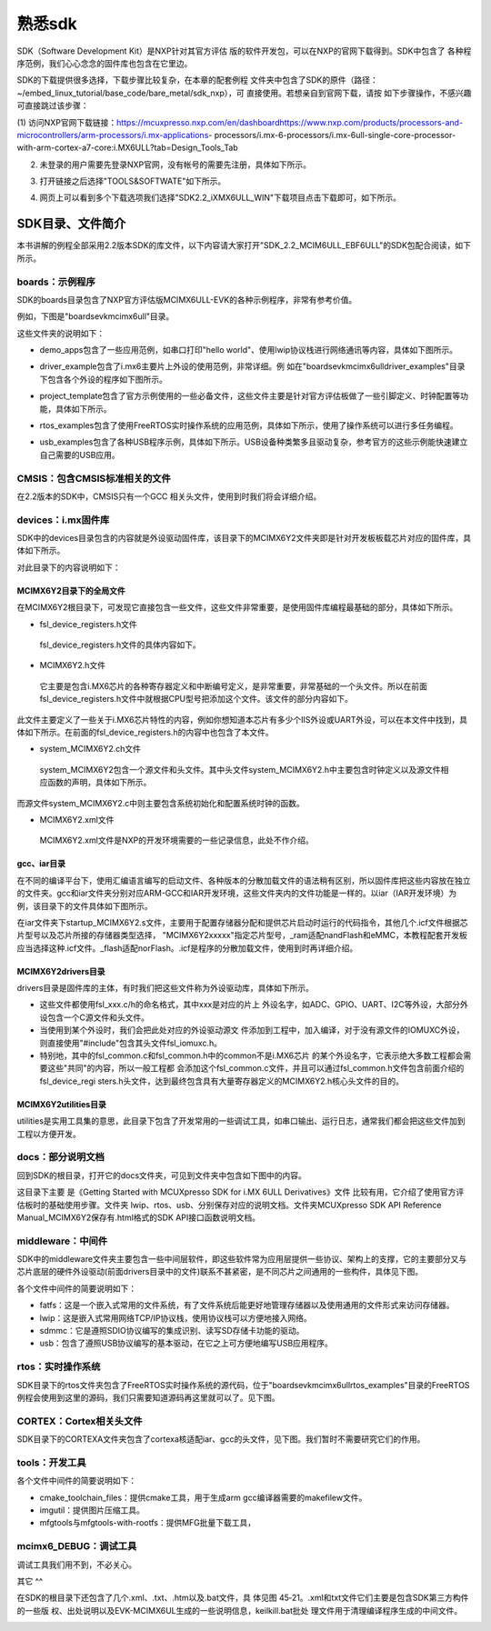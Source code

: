 .. vim: syntax=rst

熟悉sdk
----------------------------------------



SDK（Software Development Kit）是NXP针对其官方评估
版的软件开发包，可以在NXP的官网下载得到。SDK中包含了
各种程序范例，我们心心念念的固件库也包含在它里边。


SDK的下载提供很多选择，下载步骤比较复杂，在本章的配套例程
文件夹中包含了SDK的原件（路径：~/embed_linux_tutorial/base_code/bare_metal/sdk_nxp），可
直接使用。若想亲自到官网下载，请按
如下步骤操作，不感兴趣可直接跳过该步骤：




(1) 访问NXP官网下载链接：https://mcuxpresso.nxp.com/en/dashboardhttps://www.nxp.com/products/processors-and-microcontrollers/arm-processors/i.mx-applications-
processors/i.mx-6-processors/i.mx-6ull-single-core-processor-with-arm-cortex-a7-core:i.MX6ULL?tab=Design_Tools_Tab

(2) 未登录的用户需要先登录NXP官网，没有帐号的需要先注册，具体如下所示。

..


.. image:: media/sdk002.png
   :align: center
   :alt: 未找到图片


(3) 打开链接之后选择"TOOLS&SOFTWATE"如下所示。


.. image:: media/sdk003.png
   :align: center
   :alt: 未找到图片



(4) 网页上可以看到多个下载选项我们选择"SDK2.2_iXMX6ULL_WIN"下载项目点击下载即可，如下所示。

.. image:: media/sdk004.png
   :align: center
   :alt: 未找到图片



SDK目录、文件简介
~~~~~~~~~~~~~~~~~~~~~~~~~~~~~~~~~~~~~~~~~~~~~~~~~~

本书讲解的例程全部采用2.2版本SDK的库文件，以下内容请大家打开"SDK_2.2_MCIM6ULL_EBF6ULL"的SDK包配合阅读，如下所示。

.. image:: media/sdk005.png
   :align: center
   :alt: 未找到图片



boards：示例程序
^^^^^^^^^^^^^^^^^^^^^^^^^^^^^^^^^^^^^^^^^^^^^^^^^^^^^^^^^^^^^^^^^^^^^^^^^^^^^

SDK的boards目录包含了NXP官方评估版MCIMX6ULL-EVK的各种示例程序，非常有参考价值。

例如，下图是"boards\evkmcimx6ull"目录。


.. image:: media/sdk006.png
   :align: center
   :alt: 未找到图片



这些文件夹的说明如下：

-  demo_apps包含了一些应用范例，如串口打印"hello world"、使用lwip协议栈进行网络通讯等内容，具体如下图所示。

..


.. image:: media/sdk007.png
   :align: center
   :alt: 未找到图片




-  driver_example包含了i.mx6主要片上外设的使用范例，非常详细。例
   如在"boards\evkmcimx6ull\driver_examples"目录下包含各个外设的程序如下图所示。

.. image:: media/sdk008.png
   :align: center
   :alt: 未找到图片



-  project_template包含了官方示例使用的一些必备文件，这些文件主要是针对官方评估板做了一些引脚定义、时钟配置等功能，具体如下所示。

.. image:: media/sdk009.png
   :align: center
   :alt: 未找到图片



-  rtos_examples包含了使用FreeRTOS实时操作系统的应用范例，具体如下所示，使用了操作系统可以进行多任务编程。

..


.. image:: media/sdk010.png
   :align: center
   :alt: 未找到图片




-  usb_examples包含了各种USB程序示例，具体如下所示。USB设备种类繁多且驱动复杂，参考官方的这些示例能快速建立自己需要的USB应用。


.. image:: media/sdk011.png
   :align: center
   :alt: 未找到图片



CMSIS：包含CMSIS标准相关的文件
^^^^^^^^^^^^^^^^^^^^^^^^^^^^^^^^^^^^^^^^^^^^^^^^^^^^^^^^^^^^^^^^^^^^^^^^^^^^^^^^^^^^^^^^^^^^^^^^^^^^

在2.2版本的SDK中，CMSIS只有一个GCC 相关头文件，使用到时我们将会详细介绍。

devices：i.mx固件库
^^^^^^^^^^^^^^^^^^^^^^^^^^^^^^^^^^^^^^^^^^^^^^^^^^^^^^^^^^^^^^^^^^^^^^^^^^^

SDK中的devices目录包含的内容就是外设驱动固件库，该目录下的MCIMX6Y2文件夹即是针对开发板板载芯片对应的固件库，具体如下所示。


.. image:: media/sdk012.png
   :align: center
   :alt: 未找到图片



对此目录下的内容说明如下：

MCIMX6Y2目录下的全局文件
''''''''''''''''''''''''''''''''''''''''''''''''''''''''''''''''''''''''''''''''

在MCIMX6Y2根目录下，可发现它直接包含一些文件，这些文件非常重要，是使用固件库编程最基础的部分，具体如下所示。


.. image:: media/sdk013.png
   :align: center
   :alt: 未找到图片



-  fsl_device_registers.h文件

..

   fsl_device_registers.h文件的具体内容如下。






.. code-block:: c
   :caption: fsl_device_registers.h文件的具体内容
   :linenos:  

   /*
    *根据CPU型号包含相应的头文件
    *在开发环境的全局宏定义中应根据CPU 指定芯片型号
    */
   #if (defined(CPU_MCIMX6Y2CVM05) || defined(CPU_MCIMX6Y2CVM08) \
   || defined(CPU_MCIMX6Y2DVM05) || defined(CPU_MCIMX6Y2DVM09))
   #define MCIMX6Y2_SERIES
   /* CMSIS-style register definitions */
   #include "MCIMX6Y2.h"
   /* CPU specific feature definitions */
   #include "MCIMX6Y2_features.h"
   #else
       #error "No valid CPU defined!"
   #endif





   固件库通常可以兼容很多型号的芯片，不同的芯片部分寄存器定义、芯片特性等内容可能会有差异。通过这样的条件编译代码，就可以根据宏来包含不同的头文件，达到兼容不同芯片的目的了。当前仅支持一种芯片。

-  MCIMX6Y2.h文件

..

   它主要是包含i.MX6芯片的各种寄存器定义和中断编号定义，是非常重要，非常基础的一个头文件。所以在前面fsl_device_registers.h文件中就根据CPU型号把添加这个文件。该文件的部分内容如下。


.. code-block:: c
   :caption: MCIMX6Y2.h文件关于中断编号中的内容（部分）
   :linenos:  

   typedef enum IRQn {
     /* Auxiliary constants */
     NotAvail_IRQn   = -128,/**< Not available device specific interrupt */

     /* Core interrupts */
     Software0_IRQn   = 0, /**< Cortex-A7 Software Generated Interrupt 0 */
     Software1_IRQn  = 1,  /**< Cortex-A7 Software Generated Interrupt 1 */
     Software2_IRQn  = 2,  /**< Cortex-A7 Software Generated Interrupt 2 */
     Software3_IRQn  = 3,  /**< Cortex-A7 Software Generated Interrupt 3 */
     Software4_IRQn  = 4,  /**< Cortex-A7 Software Generated Interrupt 4 */
     Software5_IRQn  = 5,  /**< Cortex-A7 Software Generated Interrupt 5 */
     Software6_IRQn  = 6,  /**< Cortex-A7 Software Generated Interrupt 6 */
     Software7_IRQn  = 7,  /**< Cortex-A7 Software Generated Interrupt 7 */
   	/*以下省略*/
   } IRQn_Type;
   /*以下省略*/


此文件主要定义了一些关于i.MX6芯片特性的内容，例如你想知道本芯片有多少个IIS外设或UART外设，可以在本文件中找到，具体如下所示。在前面的fsl_device_registers.h的内容中也包含了本文件。



.. code-block:: c
   :caption: MCIMX6Y2_features.h文件中关于IIS、UART外设数量的定义
   :linenos:  

   /* @brief I2S availability on the SoC. */
    #define FSL_FEATURE_SOC_I2S_COUNT (3)
    /* @brief IUART availability on the SoC. */
    #define FSL_FEATURE_SOC_IUART_COUNT (8)
    /* @brief SRC availability on the SoC. */
   #define FSL_FEATURE_SOC_SRC_COUNT (1)


-  system_MCIMX6Y2.c\h文件

..

   system_MCIMX6Y2包含一个源文件和头文件。其中头文件system_MCIMX6Y2.h中主要包含时钟定义以及源文件相应函数的声明，具体如下所示。



.. code-block:: c
   :caption: system_MCIMX6Y2.h文件中关于时钟频率的定义
   :linenos:  

   /* 定义系统时钟值 */
   2 #define DEFAULT_SYSTEM_CLOCK        528000000u    


而源文件system_MCIMX6Y2.c中则主要包含系统初始化和配置系统时钟的函数。

-  MCIMX6Y2.xml文件

..

   MCIMX6Y2.xml文件是NXP的开发环境需要的一些记录信息，此处不作介绍。

gcc、iar目录
'''''''''''''''''''''''''''''''''''''''''''''

在不同的编译平台下，使用汇编语言编写的启动文件、各种版本的分散加载文件的语法稍有区别，所以固件库把这些内容放在独立的文件夹。gcc和iar文件夹分别对应ARM-GCC和IAR开发环境，这些文件夹内的文件功能是一样的。以iar（IAR开发环境）为例，该目录下的文件具体如下图所示。


.. image:: media/sdk014.png
   :align: center
   :alt: 未找到图片



在iar文件夹下startup_MCIMX6Y2.s文件，主要用于配置存储器分配和提供芯片启动时运行的代码指令，其他几个.icf文件根据芯片型号以及芯片所接的存储器类型选择，
"MCIMX6Y2xxxxx"指定芯片型号，_ram适配nandFlash和eMMC，本教程配套开发板应当选择这种.icf文件。_flash适配norFlash。.icf是程序的分散加载文件，使用到时再详细介绍。

MCIMX6Y2\drivers目录
''''''''''''''''''''''''''''''''''''''''''''''''''''''''''''''''''''''''''''''''''''''''''

drivers目录是固件库的主体，有时我们把这些文件称为外设驱动库，具体如下所示。

.. image:: media/sdk015.png
   :align: center
   :alt: 未找到图片



-  这些文件都使用fsl_xxx.c/h的命名格式，其中xxx是对应的片上
   外设名字，如ADC、GPIO、UART、I2C等外设，大部分外设包含一个C源文件和头文件。

-  当使用到某个外设时，我们会把此处对应的外设驱动源文
   件添加到工程中，加入编译，对于没有源文件的IOMUXC外设，则直接使用"#include"包含其头文件fsl_iomuxc.h。

-  特别地，其中的fsl_common.c和fsl_common.h中的common不是i.MX6芯片
   的某个外设名字，它表示绝大多数工程都会需要这些"共同"的内容，所以一般工程都
   会添加这个fsl_common.c文件，并且可以通过fsl_common.h文件包含前面介绍的fsl_device_regi
   sters.h头文件，达到最终包含具有大量寄存器定义的MCIMX6Y2.h核心头文件的目的。

MCIMX6Y2\utilities目录
''''''''''''''''''''''''''''''''''''''''''''''''''''''''''''

utilities是实用工具集的意思，此目录下包含了开发常用的一些调试工具，如串口输出、运行日志，通常我们都会把这些文件加到工程以方便开发。


.. image:: media/sdk016.png
   :align: center
   :alt: 未找到图片



docs：部分说明文档
^^^^^^^^^^^^^^^^^^^^^^^^^^^^^^^^^^^^^^^^^^^^

回到SDK的根目录，打开它的docs文件夹，可见到文件夹中包含如下图中的内容。


.. image:: media/sdk017.png
   :align: center
   :alt: 未找到图片


这目录下主要
是《Getting Started with MCUXpresso SDK for i.MX 6ULL Derivatives》文件
比较有用，它介绍了使用官方评估板时的基础使用步骤。文件夹 lwip、rtos、usb、分别保存对应的说明文档。文件夹MCUXpresso SDK API
Reference Manual_MCIMX6Y2保存有.html格式的SDK API接口函数说明文档。

middleware：中间件
^^^^^^^^^^^^^^^^^^^^^^^^^^^^^^^^^^^^^^^^^^^^^^^^^^^^^^^^^^^^^^^^^^^^^^

SDK中的middleware文件夹主要包含一些中间层软件，即这些软件常为应用层提供一些协议、架构上的支撑，它的主要部分又与芯片底层的硬件外设驱动(前面drivers目录中的文件)联系不甚紧密，是不同芯片之间通用的一些构件，具体见下图。


.. image:: media/sdk018.png
   :align: center
   :alt: 未找到图片



各个文件中间件的简要说明如下：

-  fatfs：这是一个嵌入式常用的文件系统，有了文件系统后能更好地管理存储器以及使用通用的文件形式来访问存储器。

-  lwip：这是嵌入式常用网络TCP/IP协议栈，使用协议栈可以方便地接入网络。

-  sdmmc：它是遵照SDIO协议编写的集成识别、读写SD存储卡功能的驱动。

-  usb：包含了遵照USB协议编写的基本驱动，在它之上可方便地编写USB应用程序。

rtos：实时操作系统
^^^^^^^^^^^^^^^^^^^^^^^^^^^^^^^^^^^^^^^^^^^^^^^^^^^^^^^^^^^^^^^^^^

SDK目录下的rtos文件夹包含了FreeRTOS实时操作系统的源代码，位于"boards\evkmcimx6ull\rtos_examples"目录的FreeRTOS例程会使用到这里的源码，我们只需要知道源码再这里就可以了。见下图。


.. image:: media/sdk019.png
   :align: center
   :alt: 未找到图片



CORTEX：Cortex相关头文件
^^^^^^^^^^^^^^^^^^^^^^^^^^^^^^^^^^^^^^^^^^^^^^^^^^^^^^^^^^^^^^^^^^^^^^^^^^^^^^^^^^^^^^^^^^

SDK目录下的CORTEXA文件夹包含了cortexa核适配iar、gcc的头文件，见下图。我们暂时不需要研究它们的作用。


.. image:: media/sdk020.png
   :align: center
   :alt: 未找到图片


tools：开发工具
^^^^^^^^^^^^^^^^^^^^^^^^^^^^^^^^^^^^^^^^^^^^^^^^^^

.. image:: media/sdk021.png
   :align: center
   :alt: 未找到图片



各个文件中间件的简要说明如下：

-  cmake_toolchain_files：提供cmake工具，用于生成arm gcc编译器需要的makefilew文件。

-  imgutil：提供图片压缩工具。

-  mfgtools与mfgtools-with-rootfs：提供MFG批量下载工具，

mcimx6_DEBUG：调试工具
^^^^^^^^^^^^^^^^^^^^^^^^^^^^^^^^^^^^^^^^^^^^^^^^^^^^^^^^^^^^^^^^^^^^^^^^^^^^^^^^^^^^^

调试工具我们用不到，不必关心。

其它
^^

在SDK的根目录下还包含了几个.xml、.txt、.htm以及.bat文件，具
体见图 45‑21。.xml和txt文件它们主要是包含SDK第三方构件的一些版
权、出处说明以及EVK-MCIMX6UL生成的一些说明信息，keilkill.bat批处
理文件用于清理编译程序生成的中间文件。


.. image:: media/sdk022.png
   :align: center
   :alt: 未找到图片



.. |sdk002| image:: media/sdk002.png
   :width: 2.78125in
   :height: 3.1233in
.. |sdk003| image:: media/sdk003.png
   :width: 5.76806in
   :height: 2.30972in
.. |sdk004| image:: media/sdk004.png
   :width: 5.76806in
   :height: 2.81319in
.. |sdk005| image:: media/sdk005.png
   :width: 5.77083in
   :height: 1.6875in
.. |sdk006| image:: media/sdk006.png
   :width: 4.05158in
   :height: 1.58314in
.. |sdk007| image:: media/sdk007.png
   :width: 3.14544in
   :height: 1.70812in
.. |sdk008| image:: media/sdk008.png
   :width: 5.76806in
   :height: 3.27917in
.. |sdk009| image:: media/sdk009.png
   :width: 3.19752in
   :height: 2.3747in
.. |sdk010| image:: media/sdk010.png
   :width: 5.0827in
   :height: 3.68704in
.. |sdk011| image:: media/sdk011.png
   :width: 5.76744in
   :height: 2.94135in
.. |sdk012| image:: media/sdk012.png
   :width: 2.74966in
   :height: 2.74966in
.. |sdk013| image:: media/sdk013.png
   :width: 2.96838in
   :height: 2.69758in
.. |sdk014| image:: media/sdk014.png
   :width: 3.20793in
   :height: 2.08307in
.. |sdk015| image:: media/sdk015.png
   :width: 5.76806in
   :height: 3.44375in
.. |sdk016| image:: media/sdk016.png
   :width: 3.88493in
   :height: 2.72883in
.. |sdk017| image:: media/sdk017.png
   :width: 5.02021in
   :height: 2.31221in
.. |sdk018| image:: media/sdk018.png
   :width: 3.06212in
   :height: 1.41649in
.. |sdk019| image:: media/sdk019.png
   :width: 3.55164in
   :height: 0.86448in
.. |sdk020| image:: media/sdk020.png
   :width: 2.72883in
   :height: 1.44774in
.. |sdk021| image:: media/sdk021.png
   :width: 3.33292in
   :height: 1.36441in
.. |sdk022| image:: media/sdk022.png
   :width: 4.46819in
   :height: 3.35375in
